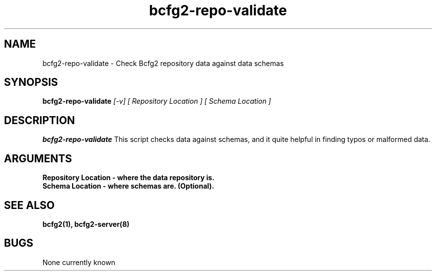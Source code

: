 .TH "bcfg2-repo-validate" 8
.SH NAME
bcfg2-repo-validate \- Check Bcfg2 repository data against data schemas
.SH SYNOPSIS
.B bcfg2-repo-validate
.I [-v] [ Repository Location ] [ Schema Location ]
.SH DESCRIPTION
.PP
.B bcfg2-repo-validate
This script checks data against schemas, and it quite helpful in
finding typos or malformed data. 
.SH ARGUMENTS
.TP
.B Repository Location  - where the data repository is.
.TP 
.B Schema Location - where schemas are. (Optional).
.SH "SEE ALSO"
.BR bcfg2(1),
.BR bcfg2-server(8)
.SH "BUGS"
None currently known
